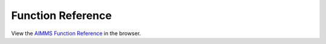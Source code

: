Function Reference
******************

View the `AIMMS Function Reference <_downloads/AIMMS_func.pdf>`_ in the browser.

